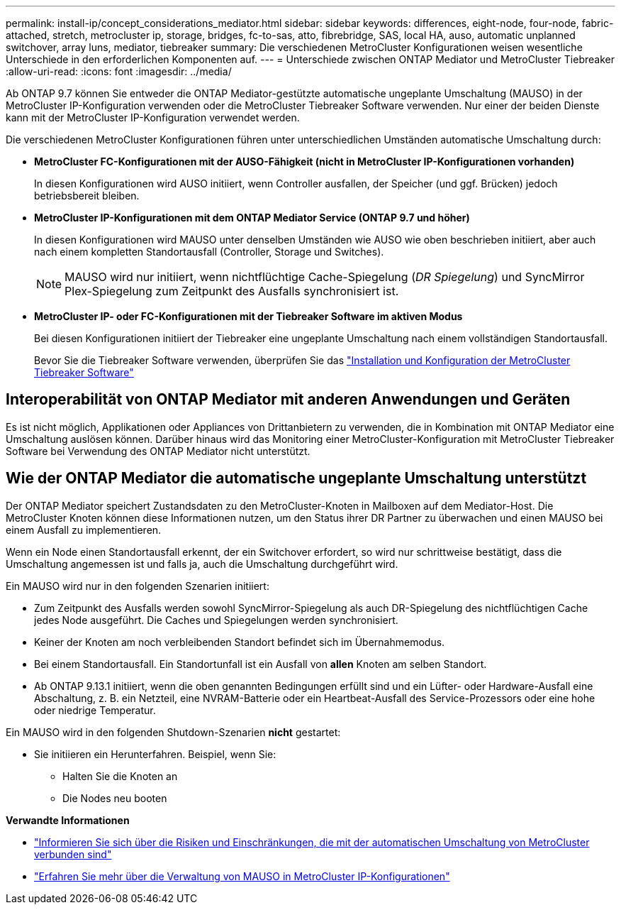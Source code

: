 ---
permalink: install-ip/concept_considerations_mediator.html 
sidebar: sidebar 
keywords: differences, eight-node, four-node, fabric-attached, stretch, metrocluster ip, storage, bridges, fc-to-sas, atto, fibrebridge, SAS, local HA, auso, automatic unplanned switchover, array luns, mediator, tiebreaker 
summary: Die verschiedenen MetroCluster Konfigurationen weisen wesentliche Unterschiede in den erforderlichen Komponenten auf. 
---
= Unterschiede zwischen ONTAP Mediator und MetroCluster Tiebreaker
:allow-uri-read: 
:icons: font
:imagesdir: ../media/


[role="lead"]
Ab ONTAP 9.7 können Sie entweder die ONTAP Mediator-gestützte automatische ungeplante Umschaltung (MAUSO) in der MetroCluster IP-Konfiguration verwenden oder die MetroCluster Tiebreaker Software verwenden. Nur einer der beiden Dienste kann mit der MetroCluster IP-Konfiguration verwendet werden.

Die verschiedenen MetroCluster Konfigurationen führen unter unterschiedlichen Umständen automatische Umschaltung durch:

* *MetroCluster FC-Konfigurationen mit der AUSO-Fähigkeit (nicht in MetroCluster IP-Konfigurationen vorhanden)*
+
In diesen Konfigurationen wird AUSO initiiert, wenn Controller ausfallen, der Speicher (und ggf. Brücken) jedoch betriebsbereit bleiben.

* *MetroCluster IP-Konfigurationen mit dem ONTAP Mediator Service (ONTAP 9.7 und höher)*
+
In diesen Konfigurationen wird MAUSO unter denselben Umständen wie AUSO wie oben beschrieben initiiert, aber auch nach einem kompletten Standortausfall (Controller, Storage und Switches).

+

NOTE: MAUSO wird nur initiiert, wenn nichtflüchtige Cache-Spiegelung (_DR Spiegelung_) und SyncMirror Plex-Spiegelung zum Zeitpunkt des Ausfalls synchronisiert ist.

* *MetroCluster IP- oder FC-Konfigurationen mit der Tiebreaker Software im aktiven Modus*
+
Bei diesen Konfigurationen initiiert der Tiebreaker eine ungeplante Umschaltung nach einem vollständigen Standortausfall.

+
Bevor Sie die Tiebreaker Software verwenden, überprüfen Sie das link:../tiebreaker/concept_overview_of_the_tiebreaker_software.html["Installation und Konfiguration der MetroCluster Tiebreaker Software"]





== Interoperabilität von ONTAP Mediator mit anderen Anwendungen und Geräten

Es ist nicht möglich, Applikationen oder Appliances von Drittanbietern zu verwenden, die in Kombination mit ONTAP Mediator eine Umschaltung auslösen können. Darüber hinaus wird das Monitoring einer MetroCluster-Konfiguration mit MetroCluster Tiebreaker Software bei Verwendung des ONTAP Mediator nicht unterstützt.



== Wie der ONTAP Mediator die automatische ungeplante Umschaltung unterstützt

Der ONTAP Mediator speichert Zustandsdaten zu den MetroCluster-Knoten in Mailboxen auf dem Mediator-Host. Die MetroCluster Knoten können diese Informationen nutzen, um den Status ihrer DR Partner zu überwachen und einen MAUSO bei einem Ausfall zu implementieren.

Wenn ein Node einen Standortausfall erkennt, der ein Switchover erfordert, so wird nur schrittweise bestätigt, dass die Umschaltung angemessen ist und falls ja, auch die Umschaltung durchgeführt wird.

Ein MAUSO wird nur in den folgenden Szenarien initiiert:

* Zum Zeitpunkt des Ausfalls werden sowohl SyncMirror-Spiegelung als auch DR-Spiegelung des nichtflüchtigen Cache jedes Node ausgeführt. Die Caches und Spiegelungen werden synchronisiert.
* Keiner der Knoten am noch verbleibenden Standort befindet sich im Übernahmemodus.
* Bei einem Standortausfall. Ein Standortunfall ist ein Ausfall von *allen* Knoten am selben Standort.
* Ab ONTAP 9.13.1 initiiert, wenn die oben genannten Bedingungen erfüllt sind und ein Lüfter- oder Hardware-Ausfall eine Abschaltung, z. B. ein Netzteil, eine NVRAM-Batterie oder ein Heartbeat-Ausfall des Service-Prozessors oder eine hohe oder niedrige Temperatur.


Ein MAUSO wird in den folgenden Shutdown-Szenarien *nicht* gestartet:

* Sie initiieren ein Herunterfahren. Beispiel, wenn Sie:
+
** Halten Sie die Knoten an
** Die Nodes neu booten




*Verwandte Informationen*

* link:concept-risks-limitations-automatic-switchover.html["Informieren Sie sich über die Risiken und Einschränkungen, die mit der automatischen Umschaltung von MetroCluster verbunden sind"]
* link:../manage/concept_understanding_mcc_data_protection_and_disaster_recovery.html#mediator-assisted-automatic-unplanned-switchover-in-metrocluster-ip-configurations["Erfahren Sie mehr über die Verwaltung von MAUSO in MetroCluster IP-Konfigurationen"]

